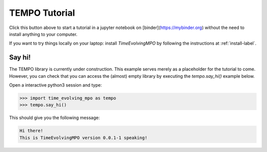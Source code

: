 TEMPO Tutorial
==============

.. image:: https://mybinder.org/badge_logo.svg
 :target: https://mybinder.org/v2/gh/tempoCollaboration/TimeEvolvingMPO/master?filepath=tutorial.ipynb

Click this button above to start a tutorial in a jupyter notebook on
[binder](https://mybinder.org) without the need to install anything to your
computer.

If you want to try things locally on your laptop:
install `TimeEvolvingMPO` by following the instructions at :ref:`install-label`.


Say hi!
-------

The TEMPO library is currently under construction. This example serves merely
as a placeholder for the tutorial to come. However, you can check that you can
access the (almost) empty library by executing the `tempo.say_hi()` example
below.


Open a interactive python3 session and type:

.. code-block:: python

  >>> import time_evolving_mpo as tempo
  >>> tempo.say_hi()

This should give you the following message:

.. code-block:: none

  Hi there!
  This is TimeEvolvingMPO version 0.0.1-1 speaking!
